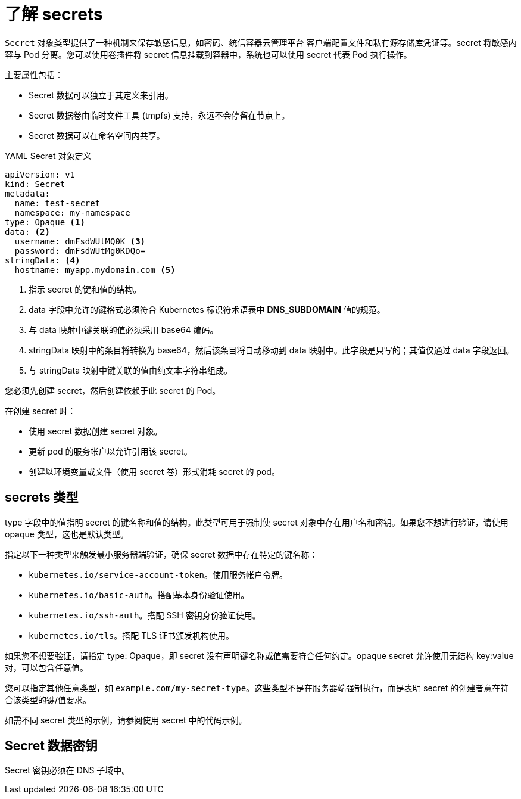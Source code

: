 // Module included in the following assemblies:
//
// * nodes/nodes-pods-secrets.adoc

:_content-type: CONCEPT
[id="nodes-pods-secrets-about_{context}"]
= 了解 secrets

`Secret` 对象类型提供了一种机制来保存敏感信息，如密码、统信容器云管理平台 客户端配置文件和私有源存储库凭证等。secret 将敏感内容与 Pod 分离。您可以使用卷插件将 secret 信息挂载到容器中，系统也可以使用 secret 代表 Pod 执行操作。

主要属性包括：

- Secret 数据可以独立于其定义来引用。
- Secret 数据卷由临时文件工具 (tmpfs) 支持，永远不会停留在节点上。
- Secret 数据可以在命名空间内共享。

.YAML Secret 对象定义

[source,yaml]
----
apiVersion: v1
kind: Secret
metadata:
  name: test-secret
  namespace: my-namespace
type: Opaque <1>
data: <2>
  username: dmFsdWUtMQ0K <3>
  password: dmFsdWUtMg0KDQo=
stringData: <4>
  hostname: myapp.mydomain.com <5>
----
<1> 指示 secret 的键和值的结构。
<2> data 字段中允许的键格式必须符合 Kubernetes 标识符术语表中 *DNS_SUBDOMAIN* 值的规范。
<3> 与 data 映射中键关联的值必须采用 base64 编码。
<4> stringData 映射中的条目将转换为 base64，然后该条目将自动移动到 data 映射中。此字段是只写的；其值仅通过 data 字段返回。
<5> 与 stringData 映射中键关联的值由纯文本字符串组成。

您必须先创建 secret，然后创建依赖于此 secret 的 Pod。

在创建 secret 时：

- 使用 secret 数据创建 secret 对象。
- 更新 pod 的服务帐户以允许引用该 secret。
- 创建以环境变量或文件（使用 secret 卷）形式消耗 secret 的 pod。

[id="nodes-pods-secrets-about-types_{context}"]
== secrets 类型

type 字段中的值指明 secret 的键名称和值的结构。此类型可用于强制使 secret 对象中存在用户名和密钥。如果您不想进行验证，请使用 opaque 类型，这也是默认类型。

指定以下一种类型来触发最小服务器端验证，确保 secret 数据中存在特定的键名称：

* `kubernetes.io/service-account-token`。使用服务帐户令牌。
* `kubernetes.io/basic-auth`。搭配基本身份验证使用。
* `kubernetes.io/ssh-auth`。搭配 SSH 密钥身份验证使用。
* `kubernetes.io/tls`。搭配 TLS 证书颁发机构使用。

如果您不想要验证，请指定 type: Opaque，即 secret 没有声明键名称或值需要符合任何约定。opaque secret 允许使用无结构 key:value 对，可以包含任意值。

[注意]
====
您可以指定其他任意类型，如 `example.com/my-secret-type`。这些类型不是在服务器端强制执行，而是表明 secret 的创建者意在符合该类型的键/值要求。
====

如需不同 secret 类型的示例，请参阅使用 secret 中的代码示例。

[id="nodes-pods-secrets-about-keys_{context}"]
== Secret 数据密钥

Secret 密钥必须在 DNS 子域中。
